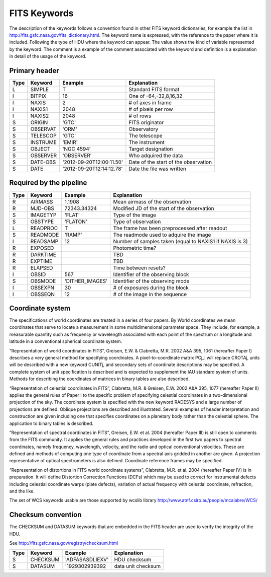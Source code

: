 
FITS Keywords
=============
The description of the keywords follows a convention found in other FITS 
keyword dictionaries, for example the list in http://fits.gsfc.nasa.gov/fits_dictionary.html. 
The keyword name is expressed, with the reference to the paper where it is 
included. Following the type of HDU where the keyword can appear. The value 
shows the kind of variable represented by the keyword. The comment is a 
example of the comment associated with the keyword and definition is a 
explanation in detail of the usage of the keyword.

Primary header
--------------
==== ========  ========================  ============================================
Type Keyword   Example                    Explanation
==== ========  ========================  ============================================
 L   SIMPLE     T                        Standard FITS format
 I   BITPIX     16                       One of -64,-32,8,16,32
 I   NAXIS      2                        # of axes in frame
 I   NAXIS1    2048                      # of pixels per row
 I   NAXIS2    2048                      # of rows
 S   ORIGIN    'GTC'                     FITS originator
 S   OBSERVAT  'ORM'                     Observatory
 S   TELESCOP  'GTC'                     The telescope
 S   INSTRUME  'EMIR'                    The instrument
 S   OBJECT    'NGC 4594'                Target designation
 S   OBSERVER  'OBSERVER'                Who adquired the data
 S   DATE-OBS  '2012-09-20T12:00:11.50'  Date of the start of the observation
 S   DATE      '2012-09-20T12:14:12.78'  Date the file was written
==== ========  ========================  ============================================

Required by the pipeline
------------------------

==== ========  ========================  ============================================
Type Keyword   Example                    Explanation
==== ========  ========================  ============================================
 R   AIRMASS   1.1908                    Mean airmass of the observation
 R   MJD-OBS   72343.34324               Modified JD of the start of the observation
 S   IMAGETYP  'FLAT'                    Type of the image
 S   OBSTYPE   'FLATON'                  Type of observation
 L   READPROC   T                        The frame has been preprocessed after readout
 S   READMODE  'RAMP'                    The readmode used to adquire the image
 I   READSAMP   12                       Number of samples taken (equal to NAXIS1 if NAXIS is 3)
 R   EXPOSED                             Photometric time?
 R   DARKTIME                            TBD
 R   EXPTIME                             TBD
 R   ELAPSED                             Time between resets?
 I   OBSID      567                      Identifier of the observing block
 S   OBSMODE   'DITHER_IMAGES'           Identifier of the observing mode
 I   OBSEXPN    30                       # of exposures during the block
 I   OBSSEQN    12                       # of the image in the sequence
==== ========  ========================  ============================================

Coordinate system
-----------------
The specifications of world coordinates are treated in a series of four papers.
By World coordinates we mean coordinates that serve to locate a measurement in 
some multidimensional parameter space. They include, for example, a measurable 
quantity such as frequency or wavelength associated with each point of the 
spectrum or a longitude and latitude in a conventional spherical coordinate 
system.

“Representation of world coordinates in FITS”, Greisen, E.W. & Clabretta, 
M.R. 2002 A&A 395, 1061 (hereafter Paper I) describes a very general method 
for specifying coordinates. A pixel-to-coordinate matrix PCj_i will replace 
CROTAj, units will be described with a new keyword CUNITj, and secondary 
sets of coordinate descriptions may be specified. A complete system of unit
specification is described and is expected to supplement the IAU standard 
system of units. Methods for describing the coordinates of matrices in binary 
tables are also described. 

“Representation of celestial coordinates in FITS”, Clabretta, M.R. & 
Greisen, E.W. 2002 A&A 395, 1077 (hereafter Paper II) applies the general 
rules of Paper I to the specific problem of specifying celestial coordinates 
in a two-dimensional projection of the sky. The coordinate system is 
specified with the new keyword RADESYS and a large number of projections are 
defined. Oblique projections are described and illustrated. Several examples 
of header interpretation and construction are given including one that 
specifies coordinates on a planetary body rather than the celestial sphere. 
The application to binary tables is described. 

“Representation of spectral coordinates in FITS”, Greisen, E.W. et al. 2004 (hereafter Paper III) is
still open to comments from the FITS community. It applies the general rules and practices developed
in the first two papers to spectral coordinates, namely frequency, wavelength, velocity, and the radio
and optical conventional velocities. These are defined and methods of computing one type of
coordinate from a spectral axis gridded in another are given. A projection representative of optical
spectrometers is also defined. Coordinate reference frames may be specified. 

“Representation of distortions in FITS world coordinate systems”, Clabretta, M.R. et al. 2004
(hereafter Paper IV) is in preparation. It will define Distortion Correction Functions (DCFs) which
may be used to correct for instrumental defects including celestial coordinate warps (plate defects),
variation of actual frequency with celestial coordinate, refraction, and the like.

The set of WCS keywords usable are those supported by wcslib library http://www.atnf.csiro.au/people/mcalabre/WCS/

Checksum convention
-------------------
The CHECKSUM and DATASUM keywords that are embedded in the FITS header are used to verify the integrity of the HDU.

See http://fits.gsfc.nasa.gov/registry/checksum.html

==== ========  ========================  ============================================
Type Keyword   Example                    Explanation
==== ========  ========================  ============================================
 S   CHECKSUM  'ADFASASDLIEXV'           HDU checksum 
 S   DATASUM   '1929302939392            data unit checksum
==== ========  ========================  ============================================
